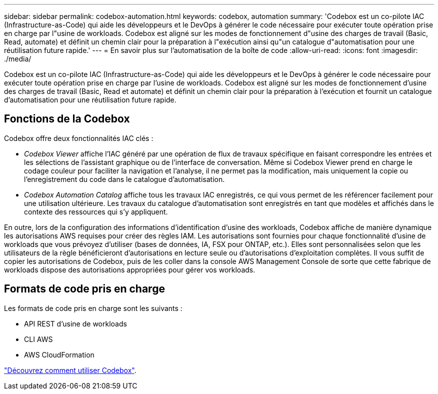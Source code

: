 ---
sidebar: sidebar 
permalink: codebox-automation.html 
keywords: codebox, automation 
summary: 'Codebox est un co-pilote IAC (Infrastructure-as-Code) qui aide les développeurs et le DevOps à générer le code nécessaire pour exécuter toute opération prise en charge par l"usine de workloads. Codebox est aligné sur les modes de fonctionnement d"usine des charges de travail (Basic, Read, automate) et définit un chemin clair pour la préparation à l"exécution ainsi qu"un catalogue d"automatisation pour une réutilisation future rapide.' 
---
= En savoir plus sur l'automatisation de la boîte de code
:allow-uri-read: 
:icons: font
:imagesdir: ./media/


[role="lead"]
Codebox est un co-pilote IAC (Infrastructure-as-Code) qui aide les développeurs et le DevOps à générer le code nécessaire pour exécuter toute opération prise en charge par l'usine de workloads. Codebox est aligné sur les modes de fonctionnement d'usine des charges de travail (Basic, Read et automate) et définit un chemin clair pour la préparation à l'exécution et fournit un catalogue d'automatisation pour une réutilisation future rapide.



== Fonctions de la Codebox

Codebox offre deux fonctionnalités IAC clés :

* _Codebox Viewer_ affiche l'IAC généré par une opération de flux de travaux spécifique en faisant correspondre les entrées et les sélections de l'assistant graphique ou de l'interface de conversation. Même si Codebox Viewer prend en charge le codage couleur pour faciliter la navigation et l'analyse, il ne permet pas la modification, mais uniquement la copie ou l'enregistrement du code dans le catalogue d'automatisation.
* _Codebox Automation Catalog_ affiche tous les travaux IAC enregistrés, ce qui vous permet de les référencer facilement pour une utilisation ultérieure. Les travaux du catalogue d'automatisation sont enregistrés en tant que modèles et affichés dans le contexte des ressources qui s'y appliquent.


En outre, lors de la configuration des informations d'identification d'usine des workloads, Codebox affiche de manière dynamique les autorisations AWS requises pour créer des règles IAM. Les autorisations sont fournies pour chaque fonctionnalité d'usine de workloads que vous prévoyez d'utiliser (bases de données, IA, FSX pour ONTAP, etc.). Elles sont personnalisées selon que les utilisateurs de la règle bénéficieront d'autorisations en lecture seule ou d'autorisations d'exploitation complètes. Il vous suffit de copier les autorisations de Codebox, puis de les coller dans la console AWS Management Console de sorte que cette fabrique de workloads dispose des autorisations appropriées pour gérer vos workloads.



== Formats de code pris en charge

Les formats de code pris en charge sont les suivants :

* API REST d'usine de workloads
* CLI AWS
* AWS CloudFormation


link:use-codebox.html["Découvrez comment utiliser Codebox"].
